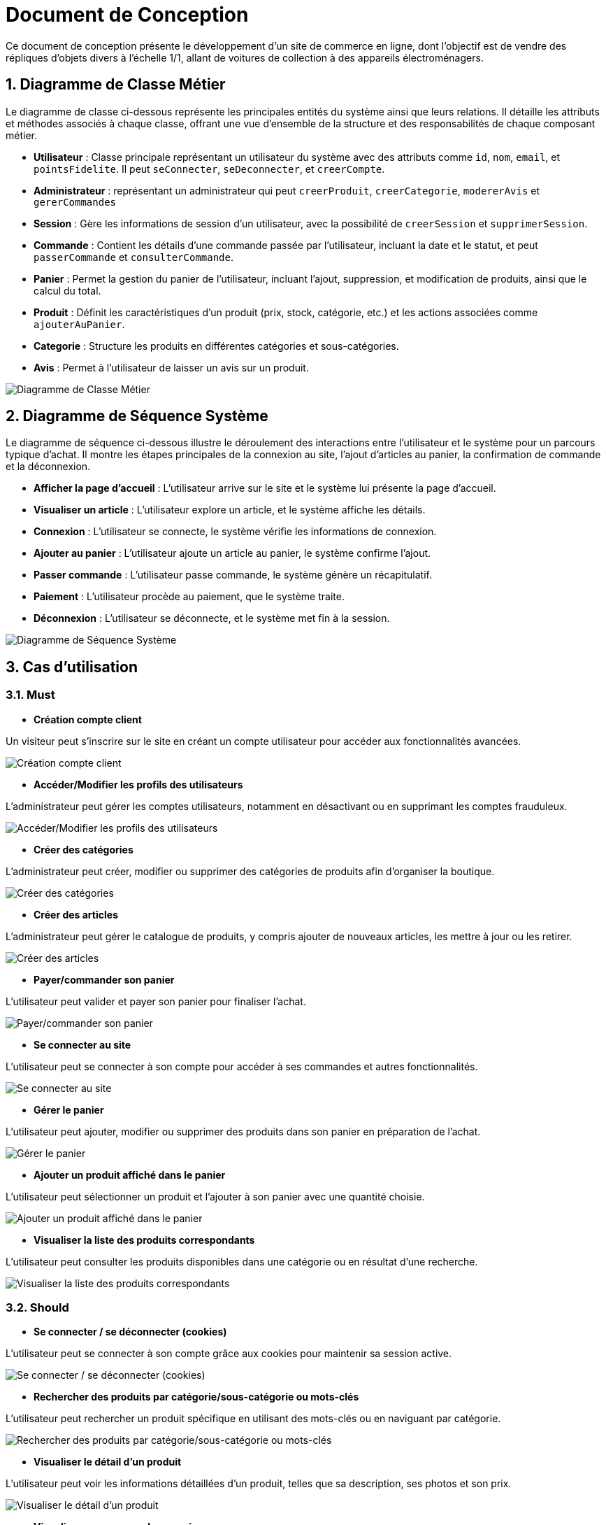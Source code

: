 = Document de Conception

:toc:
:icons: font
:numbered:


Ce document de conception présente le développement d'un site de commerce en ligne, dont l’objectif est de vendre des répliques d’objets divers à l’échelle 1/1, allant de voitures de collection à des appareils électroménagers.

== Diagramme de Classe Métier

Le diagramme de classe ci-dessous représente les principales entités du système ainsi que leurs relations. Il détaille les attributs et méthodes associés à chaque classe, offrant une vue d'ensemble de la structure et des responsabilités de chaque composant métier.

* **Utilisateur** : Classe principale représentant un utilisateur du système avec des attributs comme `id`, `nom`, `email`, et `pointsFidelite`. Il peut `seConnecter`, `seDeconnecter`, et `creerCompte`.
* **Administrateur** : représentant un administrateur qui peut `creerProduit`, `creerCategorie`, `modererAvis` et `gererCommandes` 
* **Session** : Gère les informations de session d'un utilisateur, avec la possibilité de `creerSession` et `supprimerSession`.
* **Commande** : Contient les détails d'une commande passée par l'utilisateur, incluant la date et le statut, et peut `passerCommande` et `consulterCommande`.
* **Panier** : Permet la gestion du panier de l'utilisateur, incluant l'ajout, suppression, et modification de produits, ainsi que le calcul du total.
* **Produit** : Définit les caractéristiques d'un produit (prix, stock, catégorie, etc.) et les actions associées comme `ajouterAuPanier`.
* **Categorie** : Structure les produits en différentes catégories et sous-catégories.
* **Avis** : Permet à l'utilisateur de laisser un avis sur un produit.

image::diag/dcmetier.png[Diagramme de Classe Métier]

== Diagramme de Séquence Système

Le diagramme de séquence ci-dessous illustre le déroulement des interactions entre l'utilisateur et le système pour un parcours typique d'achat. Il montre les étapes principales de la connexion au site, l'ajout d'articles au panier, la confirmation de commande et la déconnexion.

* **Afficher la page d'accueil** : L'utilisateur arrive sur le site et le système lui présente la page d'accueil.
* **Visualiser un article** : L'utilisateur explore un article, et le système affiche les détails.
* **Connexion** : L'utilisateur se connecte, le système vérifie les informations de connexion.
* **Ajouter au panier** : L'utilisateur ajoute un article au panier, le système confirme l'ajout.
* **Passer commande** : L'utilisateur passe commande, le système génère un récapitulatif.
* **Paiement** : L'utilisateur procède au paiement, que le système traite.
* **Déconnexion** : L'utilisateur se déconnecte, et le système met fin à la session.

image::./GestionDeProjet/dss.png[Diagramme de Séquence Système]

== Cas d'utilisation  

=== **Must**  

* **Création compte client**  

Un visiteur peut s'inscrire sur le site en créant un compte utilisateur pour accéder aux fonctionnalités avancées.  

image::diag/nouvelle-connexion.png[Création compte client]

* **Accéder/Modifier les profils des utilisateurs**  

L'administrateur peut gérer les comptes utilisateurs, notamment en désactivant ou en supprimant les comptes frauduleux.  

image::diag/ADM-gérer-utilisateurs.png[Accéder/Modifier les profils des utilisateurs]

* **Créer des catégories**  

L'administrateur peut créer, modifier ou supprimer des catégories de produits afin d'organiser la boutique.  

image::diag/ADM-gérer-catégorie.png[Créer des catégories]

* **Créer des articles**  

L'administrateur peut gérer le catalogue de produits, y compris ajouter de nouveaux articles, les mettre à jour ou les retirer.  

image::diag/ADM-ams-produits.png[Créer des articles]

* **Payer/commander son panier**  

L'utilisateur peut valider et payer son panier pour finaliser l'achat.  

image::diag/valider-panier.png[Payer/commander son panier]

* **Se connecter au site**  

L'utilisateur peut se connecter à son compte pour accéder à ses commandes et autres fonctionnalités.  

image::diag/connexion-deconnexion.png[Se connecter au site]

* **Gérer le panier**  

L'utilisateur peut ajouter, modifier ou supprimer des produits dans son panier en préparation de l'achat.  

image::diag/gérer-panier.png[Gérer le panier]

* **Ajouter un produit affiché dans le panier**  

L'utilisateur peut sélectionner un produit et l'ajouter à son panier avec une quantité choisie.  

image::diag/ajouter-produit-panier.png[Ajouter un produit affiché dans le panier]

* **Visualiser la liste des produits correspondants**  

L'utilisateur peut consulter les produits disponibles dans une catégorie ou en résultat d'une recherche.  

image::diag/recherche-produits.png[Visualiser la liste des produits correspondants]


=== **Should**  

* **Se connecter / se déconnecter (cookies)**  

L'utilisateur peut se connecter à son compte grâce aux cookies pour maintenir sa session active.  

image::diag/connexion-deconnexion.png[Se connecter / se déconnecter (cookies)]

* **Rechercher des produits par catégorie/sous-catégorie ou mots-clés**  

L'utilisateur peut rechercher un produit spécifique en utilisant des mots-clés ou en naviguant par catégorie.  

image::diag/recherche-par-categorie.png[Rechercher des produits par catégorie/sous-catégorie ou mots-clés]

* **Visualiser le détail d'un produit**  

L'utilisateur peut voir les informations détaillées d'un produit, telles que sa description, ses photos et son prix.  

image::diag/details-produits.png[Visualiser le détail d'un produit]

* **Visualiser ses commandes passées**  

L'utilisateur peut consulter l'historique des commandes effectuées sur le site.  

image::diag/historique-produits.png[Visualiser ses commandes passées]

=== **Could**  

* **Modérer les avis**  

L'administrateur peut modérer les avis publiés par les utilisateurs, en supprimant ou modifiant ceux qui ne respectent pas les normes.  

image::diag/ADM-gérer-avis.png[Modérer les avis]

* **Ajouter un avis sur un article commandé**  

L'utilisateur peut publier un avis sur un produit après l'avoir acheté.  

image::diag/visualiser-commande-ajouter-avis.png[Ajouter un avis sur un article commandé]

* **Tri par prix croissant/décroissant**  

L'utilisateur peut trier les produits affichés en fonction de leur prix, du moins cher au plus cher ou inversement.  

image::diag/trier-par-prix.png[Tri par prix croissant/décroissant]

=== **Will**  

* **Système de fidélité**  

L'administrateur peut gérer le système de points de fidélité attribués aux utilisateurs. Cela inclut l'ajout, la modification ou la suppression de points en fonction des interactions des utilisateurs.  

image::diag/ADM-gérer-fidelite.png[Ajouter un système de fidélité]
